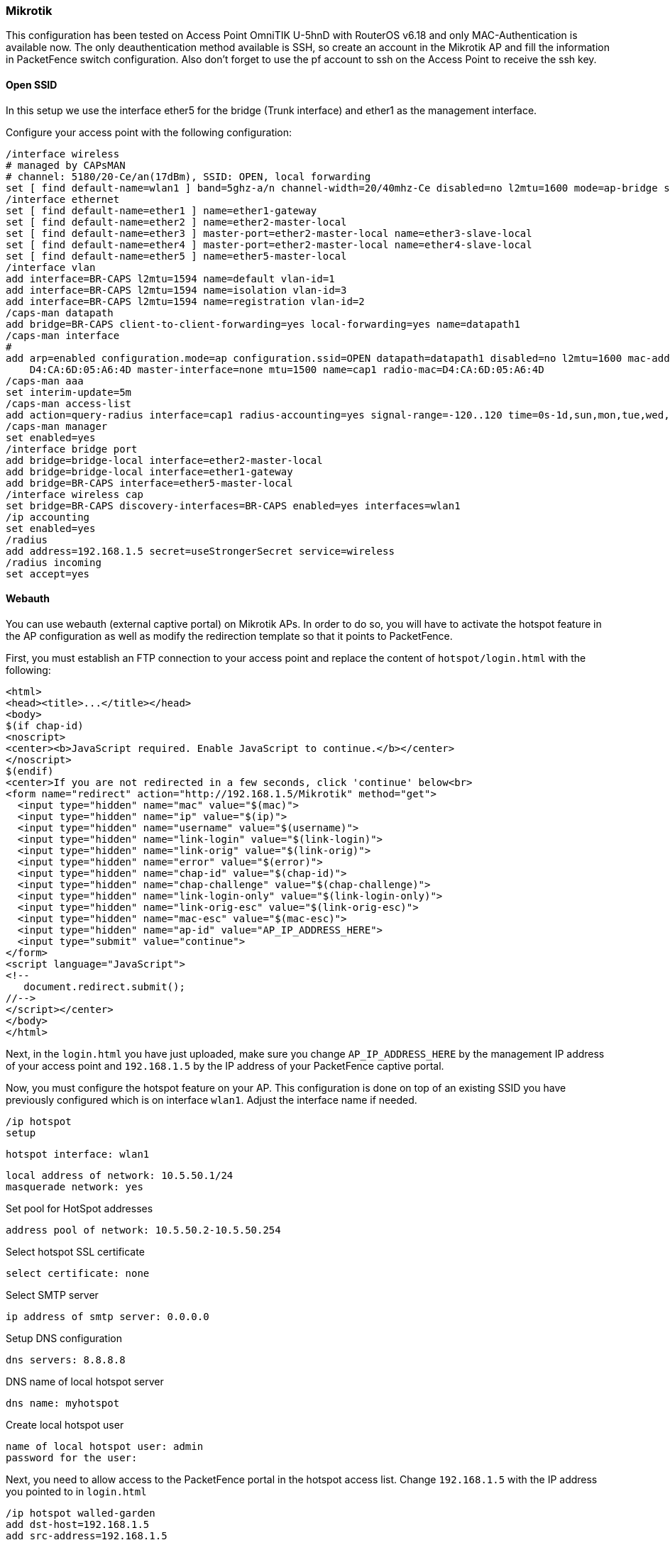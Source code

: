 // to display images directly on GitHub
ifdef::env-github[]
:encoding: UTF-8
:lang: en
:doctype: book
:toc: left
:imagesdir: ../../images
endif::[]

////

    This file is part of the PacketFence project.

    See PacketFence_Network_Devices_Configuration_Guide-docinfo.xml for 
    authors, copyright and license information.

////

=== Mikrotik

This configuration has been tested on Access Point OmniTIK U-5hnD with RouterOS v6.18 and only MAC-Authentication is available now.
The only deauthentication method available is SSH, so create an account in the Mikrotik AP and fill the information in PacketFence switch configuration.
Also don't forget to use the pf account to ssh on the Access Point to receive the ssh key.

[float]
==== Open SSID

In this setup we use the interface ether5 for the bridge (Trunk interface) and ether1 as the management interface.

Configure your access point with the following configuration:

  /interface wireless
  # managed by CAPsMAN
  # channel: 5180/20-Ce/an(17dBm), SSID: OPEN, local forwarding
  set [ find default-name=wlan1 ] band=5ghz-a/n channel-width=20/40mhz-Ce disabled=no l2mtu=1600 mode=ap-bridge ssid=MikroTik-05A64D
  /interface ethernet
  set [ find default-name=ether1 ] name=ether1-gateway
  set [ find default-name=ether2 ] name=ether2-master-local
  set [ find default-name=ether3 ] master-port=ether2-master-local name=ether3-slave-local
  set [ find default-name=ether4 ] master-port=ether2-master-local name=ether4-slave-local
  set [ find default-name=ether5 ] name=ether5-master-local
  /interface vlan
  add interface=BR-CAPS l2mtu=1594 name=default vlan-id=1
  add interface=BR-CAPS l2mtu=1594 name=isolation vlan-id=3
  add interface=BR-CAPS l2mtu=1594 name=registration vlan-id=2
  /caps-man datapath
  add bridge=BR-CAPS client-to-client-forwarding=yes local-forwarding=yes name=datapath1
  /caps-man interface
  # 
  add arp=enabled configuration.mode=ap configuration.ssid=OPEN datapath=datapath1 disabled=no l2mtu=1600 mac-address=\
      D4:CA:6D:05:A6:4D master-interface=none mtu=1500 name=cap1 radio-mac=D4:CA:6D:05:A6:4D
  /caps-man aaa
  set interim-update=5m
  /caps-man access-list
  add action=query-radius interface=cap1 radius-accounting=yes signal-range=-120..120 time=0s-1d,sun,mon,tue,wed,thu,fri,sat
  /caps-man manager
  set enabled=yes
  /interface bridge port
  add bridge=bridge-local interface=ether2-master-local
  add bridge=bridge-local interface=ether1-gateway
  add bridge=BR-CAPS interface=ether5-master-local
  /interface wireless cap
  set bridge=BR-CAPS discovery-interfaces=BR-CAPS enabled=yes interfaces=wlan1
  /ip accounting
  set enabled=yes
  /radius
  add address=192.168.1.5 secret=useStrongerSecret service=wireless
  /radius incoming
  set accept=yes

==== Webauth

You can use webauth (external captive portal) on Mikrotik APs. In order to do so, you will have to activate the hotspot feature in the AP configuration as well as modify the redirection template so that it points to PacketFence.

First, you must establish an FTP connection to your access point and replace the content of `hotspot/login.html` with the following:

  <html>
  <head><title>...</title></head>
  <body>
  $(if chap-id)
  <noscript>
  <center><b>JavaScript required. Enable JavaScript to continue.</b></center>
  </noscript>
  $(endif)
  <center>If you are not redirected in a few seconds, click 'continue' below<br>
  <form name="redirect" action="http://192.168.1.5/Mikrotik" method="get">
    <input type="hidden" name="mac" value="$(mac)">
    <input type="hidden" name="ip" value="$(ip)">
    <input type="hidden" name="username" value="$(username)">
    <input type="hidden" name="link-login" value="$(link-login)">
    <input type="hidden" name="link-orig" value="$(link-orig)">
    <input type="hidden" name="error" value="$(error)">
    <input type="hidden" name="chap-id" value="$(chap-id)">
    <input type="hidden" name="chap-challenge" value="$(chap-challenge)">
    <input type="hidden" name="link-login-only" value="$(link-login-only)">
    <input type="hidden" name="link-orig-esc" value="$(link-orig-esc)">
    <input type="hidden" name="mac-esc" value="$(mac-esc)">
    <input type="hidden" name="ap-id" value="AP_IP_ADDRESS_HERE">
    <input type="submit" value="continue">
  </form>
  <script language="JavaScript">
  <!--
     document.redirect.submit();
  //-->
  </script></center>
  </body>
  </html>

Next, in the `login.html` you have just uploaded, make sure you change `AP_IP_ADDRESS_HERE` by the management IP address of your access point and `192.168.1.5` by the IP address of your PacketFence captive portal.

Now, you must configure the hotspot feature on your AP. This configuration is done on top of an existing SSID you have previously configured which is on interface `wlan1`. Adjust the interface name if needed.

  /ip hotspot
  setup

  hotspot interface: wlan1

  local address of network: 10.5.50.1/24
  masquerade network: yes
  
Set pool for HotSpot addresses 

  address pool of network: 10.5.50.2-10.5.50.254

Select hotspot SSL certificate 

  select certificate: none

Select SMTP server 

  ip address of smtp server: 0.0.0.0
  
Setup DNS configuration 

  dns servers: 8.8.8.8
  
DNS name of local hotspot server 

  dns name: myhotspot
  
Create local hotspot user 

  name of local hotspot user: admin
  password for the user: 


Next, you need to allow access to the PacketFence portal in the hotspot access list. Change `192.168.1.5` with the IP address you pointed to in `login.html`

  /ip hotspot walled-garden
  add dst-host=192.168.1.5
  add src-address=192.168.1.5

  /ip hotspot walled-garden ip
  add action=accept disabled=no dst-host=192.168.1.5
  add action=accept disabled=no src-address=192.168.1.5

Now, you will also need to configure the hotspot to point to your PacketFence RADIUS server:

  /radius
  add address=192.168.1.5 secret=useStrongerSecret service=hotspot

  /ip hotspot profile
  add hotspot-address=10.5.50.1 name=hsprof1 use-radius=yes

Next, you need to configure PacketFence to use webauth for this Access Point using the following `switches.conf` configuration. Change `AP_IP_ADDRESS_HERE` by the IP address you've put in login.html.

  [AP_IP_ADDRESS_HERE]
  VlanMap=Y
  RoleMap=N
  mode=production
  ExternalPortalEnforcement=Y
  type=Mikrotik
  radiusSecret=useStrongerSecret
  registrationVlan=-1
